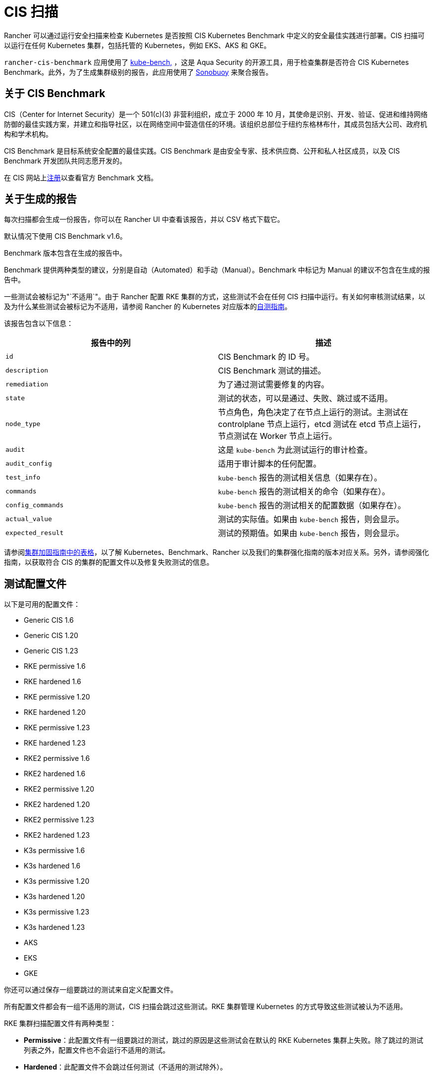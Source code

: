 = CIS 扫描

Rancher 可以通过运行安全扫描来检查 Kubernetes 是否按照 CIS Kubernetes Benchmark 中定义的安全最佳实践进行部署。CIS 扫描可以运行在任何 Kubernetes 集群，包括托管的 Kubernetes，例如 EKS、AKS 和 GKE。

`rancher-cis-benchmark` 应用使用了 https://github.com/aquasecurity/kube-bench[kube-bench,] ，这是 Aqua Security 的开源工具，用于检查集群是否符合 CIS Kubernetes Benchmark。此外，为了生成集群级别的报告，此应用使用了 https://github.com/vmware-tanzu/sonobuoy[Sonobuoy] 来聚合报告。

== 关于 CIS Benchmark

CIS（Center for Internet Security）是一个 501(c)(3) 非营利组织，成立于 2000 年 10 月，其使命是识别、开发、验证、促进和维持网络防御的最佳实践方案，并建立和指导社区，以在网络空间中营造信任的环境。该组织总部位于纽约东格林布什，其成员包括大公司、政府机构和学术机构。

CIS Benchmark 是目标系统安全配置的最佳实践。CIS Benchmark 是由安全专家、技术供应商、公开和私人社区成员，以及 CIS Benchmark 开发团队共同志愿开发的。

在 CIS 网站上link:https://learn.cisecurity.org/benchmarks[注册]以查看官方 Benchmark 文档。

== 关于生成的报告

每次扫描都会生成一份报告，你可以在 Rancher UI 中查看该报告，并以 CSV 格式下载它。

默认情况下使用 CIS Benchmark v1.6。

Benchmark 版本包含在生成的报告中。

Benchmark 提供两种类型的建议，分别是自动（Automated）和手动（Manual）。Benchmark 中标记为 Manual 的建议不包含在生成的报告中。

一些测试会被标记为"`不适用`"。由于 Rancher 配置 RKE 集群的方式，这些测试不会在任何 CIS 扫描中运行。有关如何审核测试结果，以及为什么某些测试会被标记为不适用，请参阅 Rancher 的 Kubernetes 对应版本的xref:security/security-overview.adoc#_CIS_Benchmark_和自我评估[自测指南]。

该报告包含以下信息：

|===
| 报告中的列 | 描述

| `id`
| CIS Benchmark 的 ID 号。

| `description`
| CIS Benchmark 测试的描述。

| `remediation`
| 为了通过测试需要修复的内容。

| `state`
| 测试的状态，可以是通过、失败、跳过或不适用。

| `node_type`
| 节点角色，角色决定了在节点上运行的测试。主测试在 controlplane 节点上运行，etcd 测试在 etcd 节点上运行，节点测试在 Worker 节点上运行。

| `audit`
| 这是 `kube-bench` 为此测试运行的审计检查。

| `audit_config`
| 适用于审计脚本的任何配置。

| `test_info`
| `kube-bench` 报告的测试相关信息（如果存在）。

| `commands`
| `kube-bench` 报告的测试相关的命令（如果存在）。

| `config_commands`
| `kube-bench` 报告的测试相关的配置数据（如果存在）。

| `actual_value`
| 测试的实际值。如果由 `kube-bench` 报告，则会显示。

| `expected_result`
| 测试的预期值。如果由 `kube-bench` 报告，则会显示。
|===

请参阅xref:security/security-overview.adoc[集群加固指南中的表格]，以了解 Kubernetes、Benchmark、Rancher 以及我们的集群强化指南的版本对应关系。另外，请参阅强化指南，以获取符合 CIS 的集群的配置文件以及修复失败测试的信息。

== 测试配置文件

以下是可用的配置文件：

* Generic CIS 1.6
* Generic CIS 1.20
* Generic CIS 1.23
* RKE permissive 1.6
* RKE hardened 1.6
* RKE permissive 1.20
* RKE hardened 1.20
* RKE permissive 1.23
* RKE hardened 1.23
* RKE2 permissive 1.6
* RKE2 hardened 1.6
* RKE2 permissive 1.20
* RKE2 hardened 1.20
* RKE2 permissive 1.23
* RKE2 hardened 1.23
* K3s permissive 1.6
* K3s hardened 1.6
* K3s permissive 1.20
* K3s hardened 1.20
* K3s permissive 1.23
* K3s hardened 1.23
* AKS
* EKS
* GKE

你还可以通过保存一组要跳过的测试来自定义配置文件。

所有配置文件都会有一组不适用的测试，CIS 扫描会跳过这些测试。RKE 集群管理 Kubernetes 的方式导致这些测试被认为不适用。

RKE 集群扫描配置文件有两种类型：

* *Permissive*：此配置文件有一组要跳过的测试，跳过的原因是这些测试会在默认的 RKE Kubernetes 集群上失败。除了跳过的测试列表之外，配置文件也不会运行不适用的测试。
* *Hardened*：此配置文件不会跳过任何测试（不适用的测试除外）。

EKS 和 GKE 集群扫描的配置文件基于这些集群类型特定的 CIS Benchmark 版本。

要通过 "`Hardened`" 配置文件，你需要遵从xref:security/security-overview.adoc#_Rancher_加固指南[强化指南]并使用强化指南中定义的 `cluster.yml` 来配置一个强化集群。

默认配置文件和支持的 CIS Benchmark 版本取决于扫描的集群类型：

`rancher-cis-benchmark` 支持 CIS 1.6 Benchmark 版本。

* RKE Kubernetes 集群默认使用 RKE Permissive 1.6 配置文件。
* EKS 和 GKE 有自己的 CIS Benchmark，由 `kube-bench` 发布。这些集群默认使用相应的测试配置文件。
* RKE2 Kubernetes 集群默认使用 RKE2 Permissive 1.6 配置文件。
* RKE、RKE2、EKS 和 GKE 以外的集群类型默认使用 Generic CIS 1.5 配置文件。

== 跳过和不适用的测试

有关要跳过和不适用的测试列表，请参阅xref:security/cis-scans/skip-tests.adoc[此页面]。

目前，只有用户定义的跳过测试会在生成报告中标记为跳过。

如果某个默认配置文件将某个测试定义为跳过，则该测试也会标记为不适用。

== RBAC

有关权限的详细信息，请参阅xref:security/cis-scans/rbac-for-cis-scans.adoc[此页面]。

== 配置

有关为扫描、配置文件和 Benchmark 版本配置自定义资源的更多信息，请参阅xref:security/cis-scans/configuration-reference.adoc[此页面]。

== 操作指南

要了解如何运行 CIS 扫描，请参阅 xref:security/cis-scans/how-to.adoc[CIS 扫描指南]。
